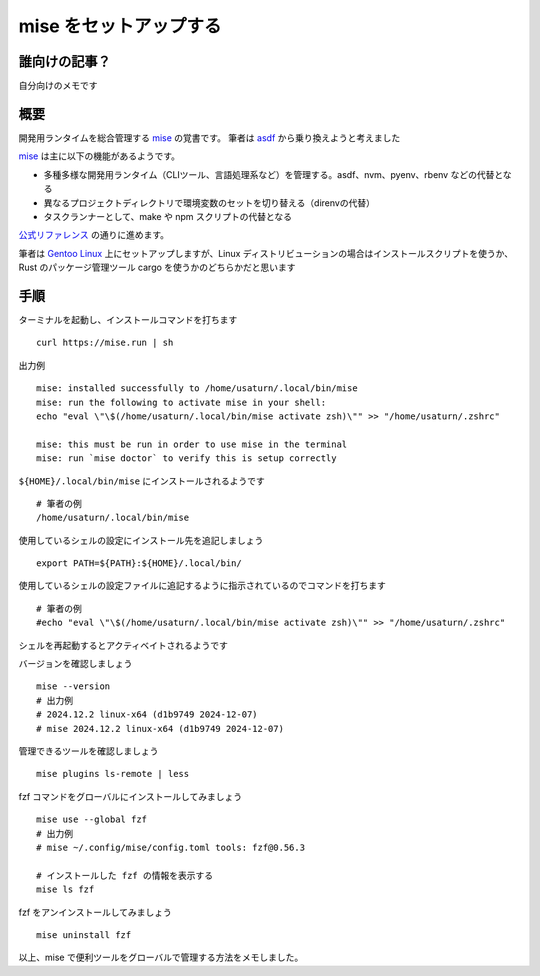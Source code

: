 .. post:: 2024-11-30
   :tags: Linux, CLI, Development
   :category: "IT technology"
   :author: usaturn
   :location: Japan
   :language: ja

.. _setup_mise:

=======================
mise をセットアップする
=======================


誰向けの記事？
==============

自分向けのメモです

概要
====

開発用ランタイムを総合管理する mise_ の覚書です。
筆者は `asdf <https://asdf-vm.com/>`__ から乗り換えようと考えました

mise_ は主に以下の機能があるようです。

- 多種多様な開発用ランタイム（CLIツール、言語処理系など）を管理する。asdf、nvm、pyenv、rbenv などの代替となる
- 異なるプロジェクトディレクトリで環境変数のセットを切り替える（direnvの代替）
- タスクランナーとして、make や npm スクリプトの代替となる

`公式リファレンス <https://mise.jdx.dev/getting-started.html>`__ の通りに進めます。

筆者は `Gentoo Linux <https://www.gentoo.org/>`__ 上にセットアップしますが、Linux ディストリビューションの場合はインストールスクリプトを使うか、Rust のパッケージ管理ツール cargo を使うかのどちらかだと思います

手順
====

ターミナルを起動し、インストールコマンドを打ちます ::

    curl https://mise.run | sh

出力例 ::

    mise: installed successfully to /home/usaturn/.local/bin/mise
    mise: run the following to activate mise in your shell:
    echo "eval \"\$(/home/usaturn/.local/bin/mise activate zsh)\"" >> "/home/usaturn/.zshrc"

    mise: this must be run in order to use mise in the terminal
    mise: run `mise doctor` to verify this is setup correctly

``${HOME}/.local/bin/mise`` にインストールされるようです ::

    # 筆者の例
    /home/usaturn/.local/bin/mise

使用しているシェルの設定にインストール先を追記しましょう ::

    export PATH=${PATH}:${HOME}/.local/bin/

使用しているシェルの設定ファイルに追記するように指示されているのでコマンドを打ちます ::

    # 筆者の例
    #echo "eval \"\$(/home/usaturn/.local/bin/mise activate zsh)\"" >> "/home/usaturn/.zshrc"

シェルを再起動するとアクティベイトされるようです

バージョンを確認しましょう ::

    mise --version
    # 出力例
    # 2024.12.2 linux-x64 (d1b9749 2024-12-07)
    # mise 2024.12.2 linux-x64 (d1b9749 2024-12-07)

管理できるツールを確認しましょう ::

    mise plugins ls-remote | less

fzf コマンドをグローバルにインストールしてみましょう ::

    mise use --global fzf
    # 出力例
    # mise ~/.config/mise/config.toml tools: fzf@0.56.3

    # インストールした fzf の情報を表示する
    mise ls fzf

fzf をアンインストールしてみましょう ::

    mise uninstall fzf

以上、mise で便利ツールをグローバルで管理する方法をメモしました。

.. _mise: https://mise.jdx.dev/

